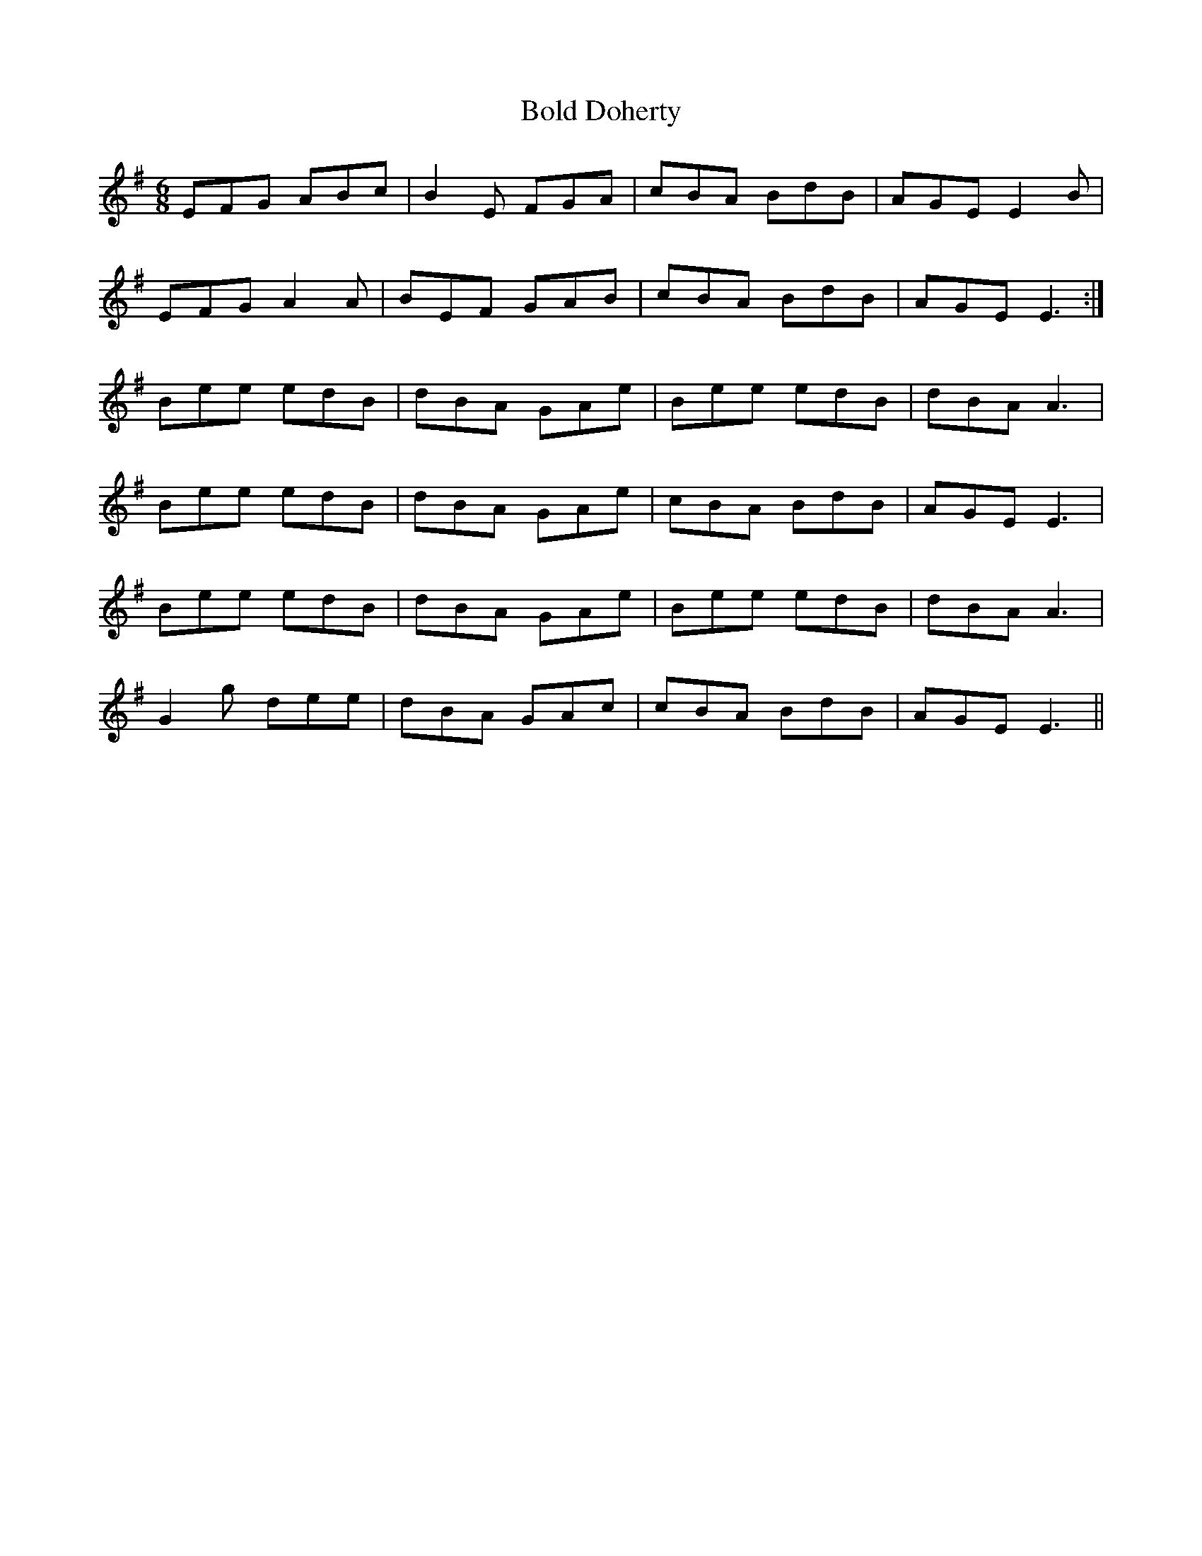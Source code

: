 X: 4356
T: Bold Doherty
R: jig
M: 6/8
K: Eminor
EFG ABc|B2E FGA|cBA BdB|AGE E2B|
EFG A2A|BEF GAB|cBA BdB|AGE E3:|
Bee edB|dBA GAe|Bee edB|dBA A3|
Bee edB|dBA GAe|cBA BdB|AGE E3|
Bee edB|dBA GAe|Bee edB|dBA A3|
G2g dee|dBA GAc|cBA BdB|AGE E3||

